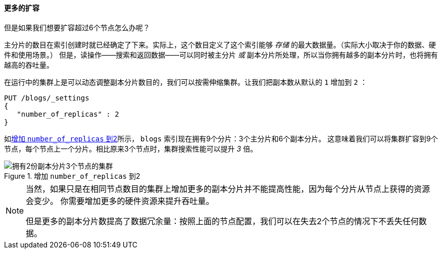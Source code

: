 ==== 更多的扩容

但是如果我们想要扩容超过6个节点怎么办呢？

主分片的数目在索引创建时就已经确定了下来。实际上，这个数目定义了这个索引能够 _存储_ 的最大数据量。（实际大小取决于你的数据、硬件和使用场景。）
但是，读操作——搜索和返回数据——可以同时被主分片 _或_ 副本分片所处理，所以当你拥有越多的副本分片时，也将拥有越高的吞吐量。

在运行中的集群上是可以动态调整副本分片数目的，我们可以按需伸缩集群。让我们把副本数从默认的 `1` 增加到 `2` ：

[source,js]
--------------------------------------------------
PUT /blogs/_settings
{
   "number_of_replicas" : 2
}
--------------------------------------------------
// SENSE: 020_Distributed_Cluster/30_Replicas.json


如<<cluster-three-nodes-two-replicas>>所示， `blogs` 索引现在拥有9个分片：3个主分片和6个副本分片。
这意味着我们可以将集群扩容到9个节点，每个节点上一个分片。相比原来3个节点时，集群搜索性能可以提升 _3_ 倍。

[[cluster-three-nodes-two-replicas]]
.增加 `number_of_replicas` 到2
image::images/elas_0205.png["拥有2份副本分片3个节点的集群"]


[NOTE]
===================================================

当然，如果只是在相同节点数目的集群上增加更多的副本分片并不能提高性能，因为每个分片从节点上获得的资源会变少。
你需要增加更多的硬件资源来提升吞吐量。

但是更多的副本分片数提高了数据冗余量：按照上面的节点配置，我们可以在失去2个节点的情况下不丢失任何数据。

===================================================

